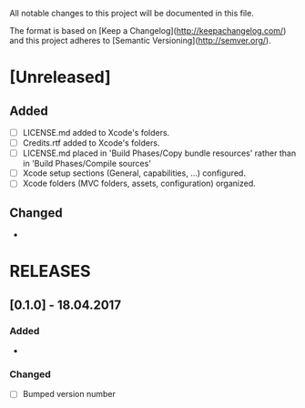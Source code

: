 #+STARTUP: showall hidestars

# CHANGELOG

All notable changes to this project will be documented in this file.

The format is based on [Keep a Changelog](http://keepachangelog.com/) and this project adheres to [Semantic Versioning](http://semver.org/).

* [Unreleased]

** Added
- [ ] LICENSE.md added to Xcode's folders.
- [ ] Credits.rtf added to Xcode's folders.
- [ ] LICENSE.md placed in 'Build Phases/Copy bundle resources' rather than in 'Build Phases/Compile sources'
- [ ] Xcode setup sections (General, capabilities, ...) configured.
- [ ] Xcode folders (MVC folders, assets, configuration) organized.

** Changed
-

* RELEASES

** [0.1.0] - 18.04.2017

*** Added
-

*** Changed
- [ ] Bumped version number

